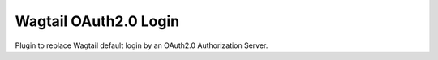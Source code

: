 Wagtail OAuth2.0 Login
======================

.. image:: https://readthedocs.org/projects/aioli-client/badge/?version=latest
   :target: https://aioli-client.readthedocs.io/en/latest/?badge=latest
   :alt: Documentation Status

.. image:: https://github.com/Gandi/wagtail-oauth2/actions/workflows/main.yml/badge.svg
   :target: https://github.com/Gandi/wagtail-oauth2/actions/workflows/main.yml
   :alt: Build Status


.. image:: https://codecov.io/gh/Gandi/wagtail-oauth2/branch/main/graph/badge.svg?token=VN14GVV3Y0
   :target: https://codecov.io/gh/Gandi/wagtail-oauth2
   :alt: Coverage

Plugin to replace Wagtail default login by an OAuth2.0 Authorization Server.
